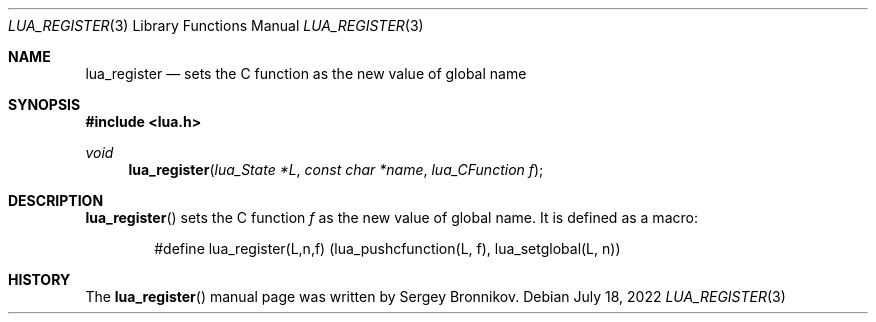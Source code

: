 .Dd $Mdocdate: July 18 2022 $
.Dt LUA_REGISTER 3
.Os
.Sh NAME
.Nm lua_register
.Nd sets the C function as the new value of global name
.Sh SYNOPSIS
.In lua.h
.Ft void
.Fn lua_register "lua_State *L" "const char *name" "lua_CFunction f"
.Sh DESCRIPTION
.Fn lua_register
sets the C function
.Fa f
as the new value of global name.
It is defined as a macro:
.Pp
.Bd -literal -offset indent -compact
#define lua_register(L,n,f) (lua_pushcfunction(L, f), lua_setglobal(L, n))
.Ed
.Sh HISTORY
The
.Fn lua_register
manual page was written by Sergey Bronnikov.
